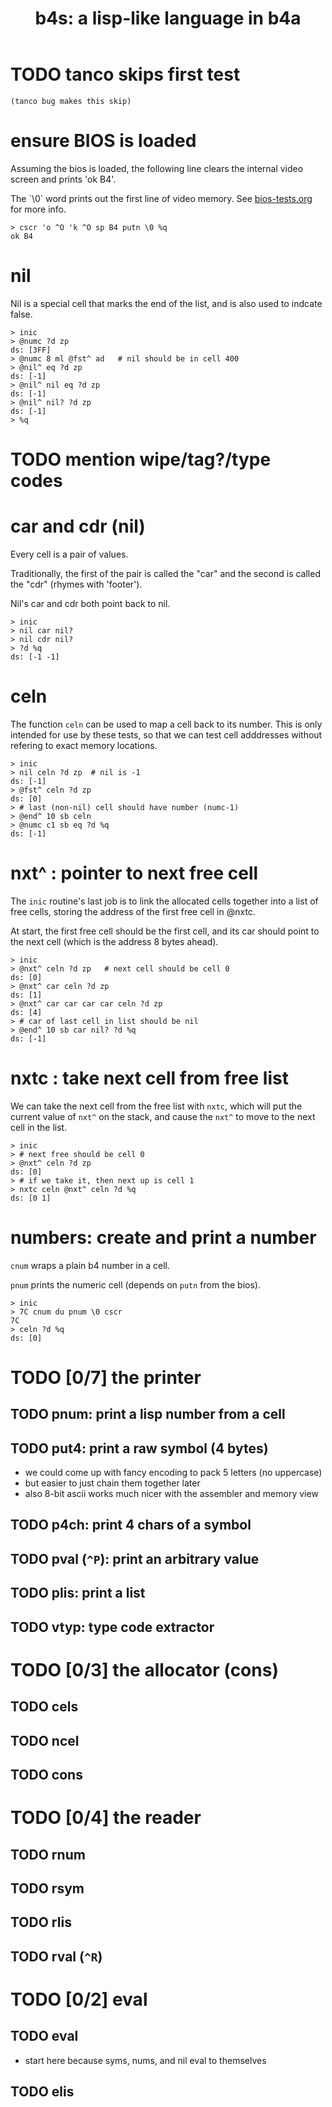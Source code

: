 #+title: b4s: a lisp-like language in b4a

* TODO tanco skips first test
#+name: skip
#+begin_src b4a
(tanco bug makes this skip)
#+end_src

* ensure BIOS is loaded

Assuming the bios is loaded, the following line clears
the internal video screen and prints 'ok B4'.

The `\0` word prints out the first line of video memory.
See [[file:bios-tests.org][bios-tests.org]] for more info.

#+name: b4s.bios
#+begin_src b4a
  > cscr 'o ^O 'k ^O sp B4 putn \0 %q
  ok B4
#+end_src

* nil

Nil is a special cell that marks the end of the list,
and is also used to indcate false.

#+name: b4s.cells
#+begin_src b4a
  > inic
  > @numc ?d zp
  ds: [3FF]
  > @numc 8 ml @fst^ ad   # nil should be in cell 400
  > @nil^ eq ?d zp
  ds: [-1]
  > @nil^ nil eq ?d zp
  ds: [-1]
  > @nil^ nil? ?d zp
  ds: [-1]
  > %q
#+end_src


* TODO mention wipe/tag?/type codes

* car and cdr (nil)

Every cell is a pair of values.

Traditionally, the first of the pair is called the "car"
and the second is called the "cdr" (rhymes with 'footer').

Nil's car and cdr both point back to nil.

#+name: b4s.nil-parts
#+begin_src b4a
  > inic
  > nil car nil?
  > nil cdr nil?
  > ?d %q
  ds: [-1 -1]
#+end_src


* celn

The function =celn= can be used to map a cell back to its number.
This is only intended for use by these tests, so that we can test
cell adddresses without refering to exact memory locations.

#+name: celn
#+begin_src b4a
  > inic
  > nil celn ?d zp  # nil is -1
  ds: [-1]
  > @fst^ celn ?d zp
  ds: [0]
  > # last (non-nil) cell should have number (numc-1)
  > @end^ 10 sb celn
  > @numc c1 sb eq ?d %q
  ds: [-1]
#+end_src


* nxt^ : pointer to next free cell

The =inic= routine's last job is to link the allocated
cells together into a list of free cells, storing the
address of the first free cell in @nxtc.

At start, the first free cell should be the first cell,
and its car should point to the next cell (which is the
address 8 bytes ahead).

#+name: b4s.nxt^
#+begin_src b4a
  > inic
  > @nxt^ celn ?d zp   # next cell should be cell 0
  ds: [0]
  > @nxt^ car celn ?d zp
  ds: [1]
  > @nxt^ car car car car celn ?d zp
  ds: [4]
  > # car of last cell in list should be nil
  > @end^ 10 sb car nil? ?d %q
  ds: [-1]
#+end_src

* nxtc : take next cell from free list

We can take the next cell from the free list with =nxtc=,
which will put the current value of =nxt^= on the stack, and
cause the =nxt^= to move to the next cell in the list.

#+name: b4s.nxtc
#+begin_src b4a
  > inic
  > # next free should be cell 0
  > @nxt^ celn ?d zp
  ds: [0]
  > # if we take it, then next up is cell 1
  > nxtc celn @nxt^ celn ?d %q
  ds: [0 1]
#+end_src


* numbers: create and print a number

=cnum= wraps a plain b4 number in a cell.

=pnum= prints the numeric cell (depends on =putn= from the bios).

#+name: b4s.nums
#+begin_src b4a
  > inic
  > 7C cnum du pnum \0 cscr
  7C
  > celn ?d %q
  ds: [0]
#+end_src



* TODO [0/7] the printer
** TODO pnum: print a lisp number from a cell
** TODO put4: print a raw symbol (4 bytes)
- we could come up with fancy encoding to pack 5 letters (no uppercase)
- but easier to just chain them together later
- also 8-bit ascii works much nicer with the assembler and memory view
** TODO p4ch: print 4 chars of a symbol
** TODO pval (=^P=): print an arbitrary value
** TODO plis: print a list
** TODO vtyp: type code extractor

* TODO [0/3] the allocator (cons)
** TODO cels
** TODO ncel
** TODO cons

* TODO [0/4] the reader
** TODO rnum
** TODO rsym
** TODO rlis
** TODO rval (=^R=)

* TODO [0/2] eval
** TODO eval
- start here because syms, nums, and nil eval to themselves
** TODO elis
